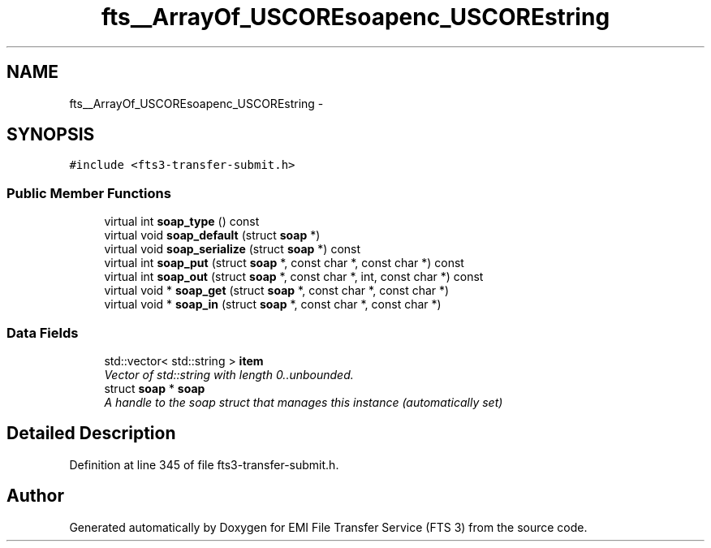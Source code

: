 .TH "fts__ArrayOf_USCOREsoapenc_USCOREstring" 3 "Wed Feb 8 2012" "Version 0.0.0" "EMI File Transfer Service (FTS 3)" \" -*- nroff -*-
.ad l
.nh
.SH NAME
fts__ArrayOf_USCOREsoapenc_USCOREstring \- 
.PP
'http://glite.org/wsdl/services/org.glite.data.transfer.fts':ArrayOf_soapenc_string is a complexType.  

.SH SYNOPSIS
.br
.PP
.PP
\fC#include <fts3-transfer-submit.h>\fP
.SS "Public Member Functions"

.in +1c
.ti -1c
.RI "virtual int \fBsoap_type\fP () const "
.br
.ti -1c
.RI "virtual void \fBsoap_default\fP (struct \fBsoap\fP *)"
.br
.ti -1c
.RI "virtual void \fBsoap_serialize\fP (struct \fBsoap\fP *) const "
.br
.ti -1c
.RI "virtual int \fBsoap_put\fP (struct \fBsoap\fP *, const char *, const char *) const "
.br
.ti -1c
.RI "virtual int \fBsoap_out\fP (struct \fBsoap\fP *, const char *, int, const char *) const "
.br
.ti -1c
.RI "virtual void * \fBsoap_get\fP (struct \fBsoap\fP *, const char *, const char *)"
.br
.ti -1c
.RI "virtual void * \fBsoap_in\fP (struct \fBsoap\fP *, const char *, const char *)"
.br
.in -1c
.SS "Data Fields"

.in +1c
.ti -1c
.RI "std::vector< std::string > \fBitem\fP"
.br
.RI "\fIVector of std::string with length 0..unbounded. \fP"
.ti -1c
.RI "struct \fBsoap\fP * \fBsoap\fP"
.br
.RI "\fIA handle to the soap struct that manages this instance (automatically set) \fP"
.in -1c
.SH "Detailed Description"
.PP 
'http://glite.org/wsdl/services/org.glite.data.transfer.fts':ArrayOf_soapenc_string is a complexType. 
.PP
Definition at line 345 of file fts3-transfer-submit.h.

.SH "Author"
.PP 
Generated automatically by Doxygen for EMI File Transfer Service (FTS 3) from the source code.
